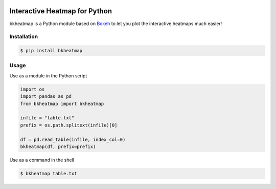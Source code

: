 .. image:: https://img.shields.io/badge/python-2.7-blue.svg

.. image:: https://img.shields.io/badge/license-GPLv3-green.svg

Interactive Heatmap for Python
==============================

bkheatmap is a Python module based on Bokeh_ to let you plot the 
interactive heatmaps much easier!

.. _Bokeh: http://bokeh.pydata.org/

Installation
------------

.. code-block:: bash

   $ pip install bkheatmap

Usage
-----

Use as a module in the Python script

.. code-block:: python

   import os
   import pandas as pd
   from bkheatmap import bkheatmap

   infile = "table.txt"
   prefix = os.path.splitext(infile)[0]

   df = pd.read_table(infile, index_col=0)
   bkheatmap(df, prefix=prefix)

Use as a command in the shell

.. code-block:: bash

   $ bkheatmap table.txt

